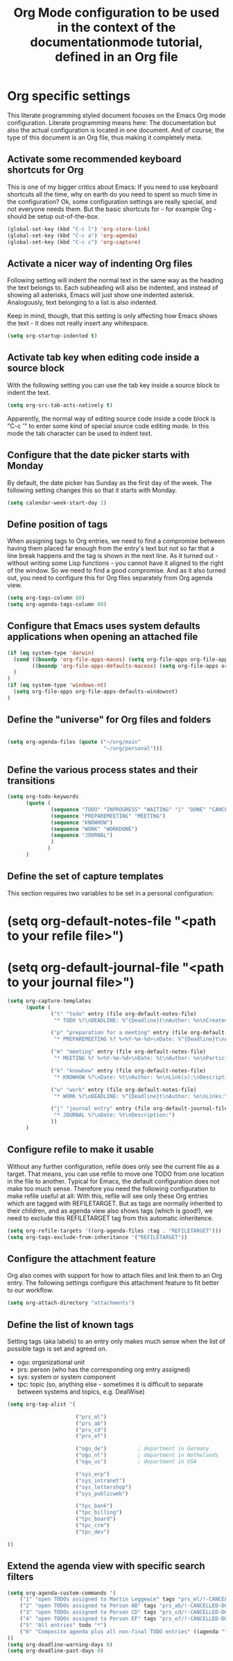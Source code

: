 #+TITLE: Org Mode configuration to be used in the context of the documentationmode tutorial, defined in an Org file

* Org specific settings

This literate programming styled document focuses on the Emacs Org mode configuration.
Literate programming means here: The documentation but also the actual configuration is located in one document.
And of course, the type of this document is an Org file, thus making it completely meta.

** Activate some recommended keyboard shortcuts for Org

This is one of my bigger critics about Emacs:
If you need to use keyboard shortcuts all the time, why on earth do you need to spent so much time in the configuration?
Ok, some configuration settings are really special, and not everyone needs them.
But the basic shortcuts for - for example Org - should be setup out-of-the-box.

#+BEGIN_SRC emacs-lisp
  (global-set-key (kbd "C-c l") 'org-store-link)
  (global-set-key (kbd "C-c a") 'org-agenda)
  (global-set-key (kbd "C-c c") 'org-capture)
#+END_SRC

** Activate a nicer way of indenting Org files
Following setting will indent the normal text in the same way as the heading the text belongs to.
Each subheading will also be indented, and instead of showing all asterisks, Emacs will just show one indented asterisk.
Analogously, text belonging to a list is also indented.

Keep in mind, though, that this setting is only affecting how Emacs shows the text - it does not really insert any whitespace.
#+BEGIN_SRC emacs-lisp
  (setq org-startup-indented t)
#+END_SRC

** Activate tab key when editing code inside a source block
With the following setting you can use the tab key inside a source block to indent the text.
#+BEGIN_SRC emacs-lisp
  (setq org-src-tab-acts-natively t)
#+END_SRC
Apparently, the normal way of editing source code inside a code block is "C-c '" to enter some kind of special source code editing mode.
In this mode the tab character can be used to indent text.

** Configure that the date picker starts with Monday
By default, the date picker has Sunday as the first day of the week.
The following setting changes this so that it starts with Monday.
#+BEGIN_SRC emacs-lisp
  (setq calendar-week-start-day 1)
#+END_SRC

** Define position of tags
When assigning tags to Org entries, we need to find a compromise between having them placed far enough from the entry's text but not so far that a line break happens and the tag is shown in the next line.
As it turned out - without writing some Lisp functions - you cannot have it aligned to the right of the window.
So we need to find a good compromise.
And as it also turned out, you need to configure this for Org files separately from Org agenda view.
#+BEGIN_SRC emacs-lisp
  (setq org-tags-column 80)
  (setq org-agenda-tags-column 80)
#+END_SRC

** Configure that Emacs uses system defaults applications when opening an attached file
#+BEGIN_SRC emacs-lisp
  (if (eq system-type 'darwin)
    (cond ((boundp 'org-file-apps-macos) (setq org-file-apps org-file-apps-macos))
          ((boundp 'org-file-apps-defaults-macosx) (setq org-file-apps org-file-apps-defaults-macosx))
    )
  )
  (if (eq system-type 'windows-nt)
    (setq org-file-apps org-file-apps-defaults-windowsnt)
  )
#+END_SRC

** Define the "universe" for Org files and folders 
#+BEGIN_SRC emacs-lisp

  (setq org-agenda-files (quote ("~/org/main"
                                 "~/org/personal")))
#+END_SRC

** Define the various process states and their transitions
#+BEGIN_SRC emacs-lisp
  (setq org-todo-keywords
        (quote (
                (sequence "TODO" "INPROGRESS" "WAITING" "|" "DONE" "CANCELLED")
                (sequence "PREPAREMEETING" "MEETING")
                (sequence "KNOWHOW")
                (sequence "WORK" "WORKDONE")
                (sequence "JOURNAL")
                )
               )
        )
#+END_SRC

** Define the set of capture templates

This section requires two variables to be set in a personal configuration:

* (setq org-default-notes-file "<path to your refile file>")
* (setq org-default-journal-file "<path to your journal file>")

#+BEGIN_SRC emacs-lisp
  (setq org-capture-templates
        (quote (
                ("t" "todo" entry (file org-default-notes-file)
                 "* TODO %?\nDEADLINE: %^{Deadline}t\nAuthor: %n\nCreated on: %U\nLinks: %a\nDescription:\n- What needs to be done?\n- Result:\n- Next steps:")

                ("p" "preparation for a meeting" entry (file org-default-notes-file)
                 "* PREPAREMEETING %? %<%Y-%m-%d>\nDate: %^{Deadline}t\nAuthor: %n\nParticipants: (at least one other person), %n\nDescription:\n- Goal of the meeting:\n- The meeting:\n- Next steps:")

                ("m" "meeting" entry (file org-default-notes-file)
                 "* MEETING %? %<%Y-%m-%d>\nDate: %t\nAuthor: %n\nParticipants: (at least one other person), %n\nDescription:\n- Goal of the meeting:\n- The meeting:\n- Next steps:")

                ("k" "knowhow" entry (file org-default-notes-file)
                 "* KNOWHOW %?\nDate: %t\nAuthor: %n\nLink(s):\nDescription:")

                ("w" "work" entry (file org-default-notes-file)
                 "* WORK %?\nDEADLINE: %^{Deadline}t\nAuthor: %n\nLinks:\nDescription:")

                ("j" "journal entry" entry (file org-default-journal-file)
                 "* JOURNAL %?\nDate: %t\nDescription:")
                ))
        )
#+END_SRC

** Configure refile to make it usable

Without any further configuration, refile does only see the current file as a target.
That means, you can use refile to move one TODO from one location in the file to another.
Typical for Emacs, the default configuration does not make too much sense.
Therefore you need the following configuration to make refile useful at all:
With this, refile will see only these Org entries which are tagged with REFILETARGET.
But as tags are normally inherited to their children, and as agenda view also shows tags (which is good!), we need to exclude this REFILETARGET tag from this automatic inheritence.

#+BEGIN_SRC emacs-lisp
  (setq org-refile-targets '((org-agenda-files :tag . "REFILETARGET")))
  (setq org-tags-exclude-from-inheritance '("REFILETARGET"))
#+END_SRC

** Configure the attachment feature
Org also comes with support for how to attach files and link them to an Org entry.
The following settings configure this attachment feature to fit better to our workflow.

#+BEGIN_SRC emacs-lisp
  (setq org-attach-directory "attachments")
#+END_SRC

** Define the list of known tags
Setting tags (aka labels) to an entry only makes much sense when the list of possible tags is set and agreed on.

- ogu: organizational unit
- prs: person (who has the corresponding org entry assigned)
- sys: system or system component
- tpc: topic (so, anything else - sometimes it is difficult to separate between systems and topics, e.g. DealWise)

#+BEGIN_SRC emacs-lisp
  (setq org-tag-alist '(

                        ("prs_ml")
                        ("prs_ab")
                        ("prs_cd")
                        ("prs_ef")

                        ("ogu_de")          ; department in Germany
                        ("ogu_nl")          ; department in Nethelands
                        ("ogu_us")          ; department in USA

                        ("sys_erp")
                        ("sys_intranet")
                        ("sys_lettershop")
                        ("sys_publicweb")

                        ("tpc_bank")
                        ("tpc_billing")
                        ("tpc_board")
                        ("tpc_crm")
                        ("tpc_dev")

  ))
#+END_SRC

** Extend the agenda view with specific search filters
#+BEGIN_SRC emacs-lisp
(setq org-agenda-custom-commands '(
    ("1" "open TODOs assigned to Martin Leggewie" tags "prs_ml/!-CANCELLED-DONE")
    ("2" "open TODOs assigned to Person AB" tags "prs_ab/!-CANCELLED-DONE")
    ("3" "open TODOs assigned to Person CD" tags "prs_cd/!-CANCELLED-DONE")
    ("4" "open TODOs assigned to Person EF" tags "prs_ef/!-CANCELLED-DONE")
    ("5" "All entries" todo "*")
    ("6" "Composite agenda plus all non-final TODO entries" ((agenda "") (alltodo "")))
))
(setq org-deadline-warning-days 0)
(setq org-deadline-past-days 0)
#+END_SRC
